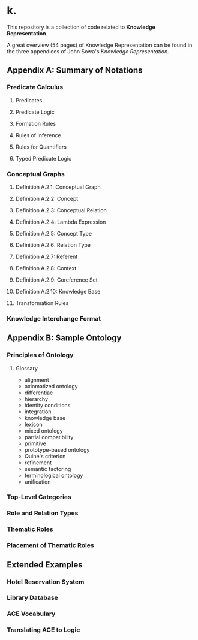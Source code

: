 * k.
This repository is a collection of code related to *Knowledge Representation*.

A great overview (54 pages) of Knowledge Representation can be
found in the three appendices of John Sowa's /Knowledge Representation./

** Appendix A: Summary of Notations
*** Predicate Calculus
**** Predicates
**** Predicate Logic
**** Formation Rules
**** Rules of Inference
**** Rules for Quantifiers
**** Typed Predicate Logic
*** Conceptual Graphs
**** Definition A.2.1: Conceptual Graph
**** Definition A.2.2: Concept
**** Definition A.2.3: Conceptual Relation
**** Definition A.2.4: Lambda Expression
**** Definition A.2.5: Concept Type
**** Definition A.2.6: Relation Type
**** Definition A.2.7: Referent
**** Definition A.2.8: Context
**** Definition A.2.9: Coreference Set
**** Definition A.2.10: Knowledge Base
**** Transformation Rules
*** Knowledge Interchange Format

** Appendix B: Sample Ontology
*** Principles of Ontology
**** Glossary
- alignment
- axiomatized ontology
- differentiae
- hierarchy
- identity conditions
- integration
- knowledge base
- lexicon
- mixed ontology
- partial compatibility
- primitive
- prototype-based ontology
- Quine's criterion
- refinement
- semantic factoring
- terminological ontology
- unification
*** Top-Level Categories
*** Role and Relation Types
*** Thematic Roles
*** Placement of Thematic Roles
** Extended Examples
*** Hotel Reservation System
*** Library Database
*** ACE Vocabulary
*** Translating ACE to Logic
